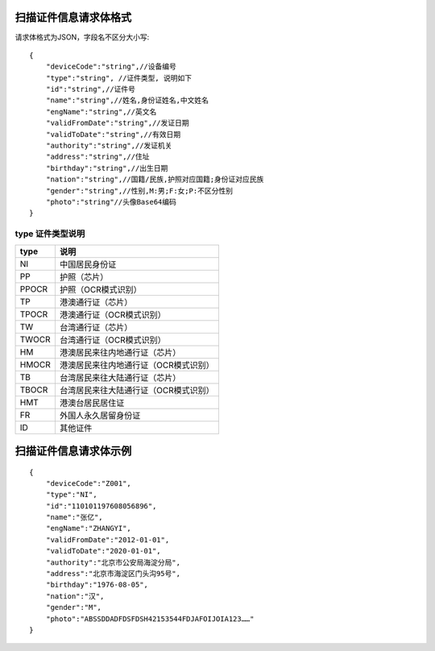 
扫描证件信息请求体格式
----------------------------
请求体格式为JSON，字段名不区分大小写::

    {
        "deviceCode":"string",//设备编号
        "type":"string", //证件类型, 说明如下
        "id":"string",//证件号
        "name":"string",//姓名,身份证姓名,中文姓名
        "engName":"string",//英文名
        "validFromDate":"string",//发证日期
        "validToDate":"string",//有效日期
        "authority":"string",//发证机关
        "address":"string",//住址
        "birthday":"string",//出生日期
        "nation":"string",//国籍/民族,护照对应国籍;身份证对应民族
        "gender":"string",//性别,M:男;F:女;P:不区分性别
        "photo":"string"//头像Base64编码
    }

type 证件类型说明
::::::::::::::::::::::::::::::::::::::::::::::::::::::

==========    ===========
type            说明
==========    ===========
NI                           中国居民身份证
PP                           护照（芯片）
PPOCR                    护照（OCR模式识别）
TP                           港澳通行证（芯片）
TPOCR                    港澳通行证（OCR模式识别）
TW                          台湾通行证（芯片）
TWOCR                   台湾通行证（OCR模式识别）
HM                         港澳居民来往内地通行证（芯片）
HMOCR                  港澳居民来往内地通行证（OCR模式识别）
TB                           台湾居民来往大陆通行证（芯片）
TBOCR                    台湾居民来往大陆通行证（OCR模式识别）
HMT                       港澳台居民居住证
FR                           外国人永久居留身份证
ID                           其他证件
==========    ===========

扫描证件信息请求体示例
----------------------------
::

    {
        "deviceCode":"Z001",
        "type":"NI",
        "id":"110101197608056896",
        "name":"张亿",
        "engName":"ZHANGYI",
        "validFromDate":"2012-01-01",
        "validToDate":"2020-01-01",
        "authority":"北京市公安局海淀分局",
        "address":"北京市海淀区门头沟95号",
        "birthday":"1976-08-05",
        "nation":"汉",
        "gender":"M",
        "photo":"ABSSDDADFDSFDSH42153544FDJAFOIJOIA123……"
    }
